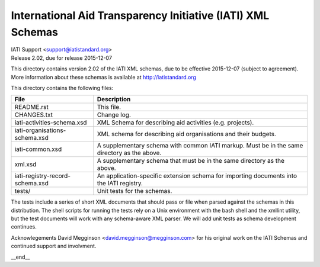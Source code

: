 International Aid Transparency Initiative (IATI) XML Schemas
============================================================

.. image:: https://travis-ci.org/IATI/IATI-Schemas.svg?branch=version-2.02
    :target: https://travis-ci.org/IATI/IATI-Schemas

| IATI Support <support@iatistandard.org>
| Release 2.02, due for release 2015-12-07

This directory contains version 2.02 of the IATI XML
schemas, due to be effective 2015-12-07 (subject to agreement).  More information about these schemas
is available at http://iatistandard.org

This directory contains the following files:

=============================== ========================================
File                            Description
=============================== ========================================
README.rst                      This file.

CHANGES.txt                     Change log.

iati-activities-schema.xsd      XML Schema for describing aid activities
                                (e.g. projects).

iati-organisations-schema.xsd   XML schema for describing aid
                                organisations and their budgets.

iati-common.xsd                 A supplementary schema with common
                                IATI markup.  Must be in the same
                                directory as the above.

xml.xsd                         A supplementary schema that must be in
                                the same directory as the above.

iati-registry-record-schema.xsd An application-specific extension
                                schema for importing documents into
                                the IATI registry.

tests/                          Unit tests for the schemas.
=============================== ========================================

The tests include a series of short XML documents that should pass or
file when parsed against the schemas in this distribution.  The shell
scripts for running the tests rely on a Unix environment with the bash
shell and the xmllint utility, but the test documents will work with
any schema-aware XML parser. We will add unit tests as schema
development continues.

Acknowlegements
David Megginson <david.megginson@megginson.com> for his original work on
the IATI Schemas and continued support and involvment.

__end__
